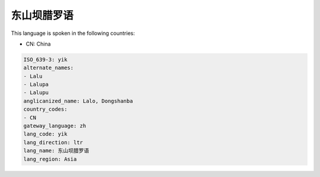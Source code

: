 .. _yik:

东山坝腊罗语
==================

This language is spoken in the following countries:

* CN: China

.. code-block:: yaml

    ISO_639-3: yik
    alternate_names:
    - Lalu
    - Lalupa
    - Lalupu
    anglicanized_name: Lalo, Dongshanba
    country_codes:
    - CN
    gateway_language: zh
    lang_code: yik
    lang_direction: ltr
    lang_name: 东山坝腊罗语
    lang_region: Asia
    
